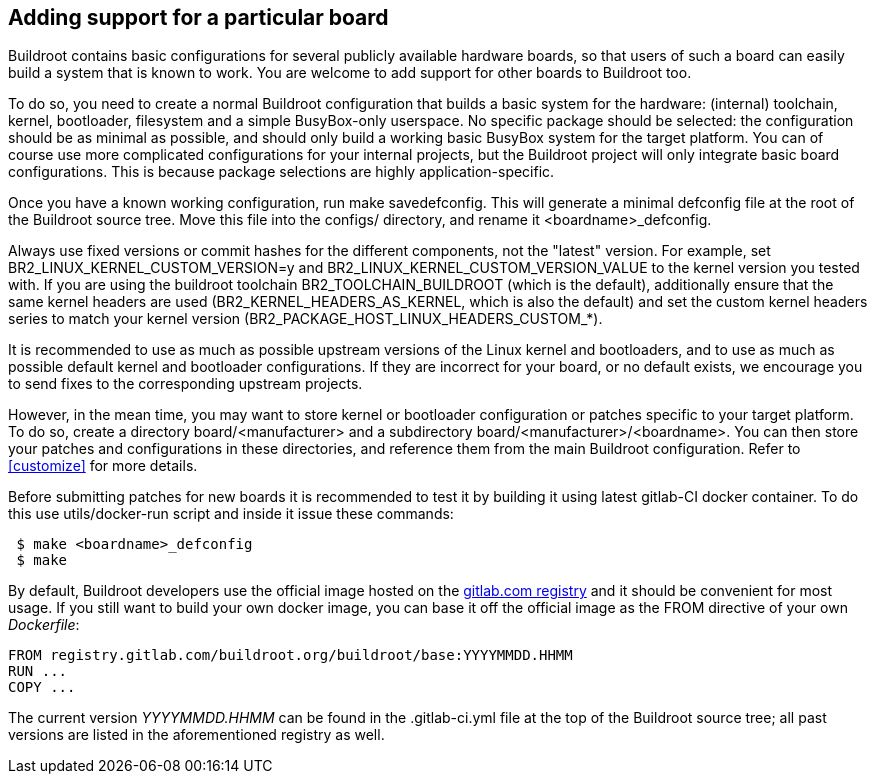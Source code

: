 // -*- mode:doc; -*-
// vim: set syntax=asciidoc:

[[adding-board-support]]
== Adding support for a particular board

Buildroot contains basic configurations for several publicly available
hardware boards, so that users of such a board can easily build a system
that is known to work. You are welcome to add support for other boards
to Buildroot too.

To do so, you need to create a normal Buildroot configuration that
builds a basic system for the hardware: (internal) toolchain, kernel,
bootloader, filesystem and a simple BusyBox-only userspace. No specific
package should be selected: the configuration should be as minimal as
possible, and should only build a working basic BusyBox system for the
target platform. You can of course use more complicated configurations
for your internal projects, but the Buildroot project will only
integrate basic board configurations. This is because package
selections are highly application-specific.

Once you have a known working configuration, run +make
savedefconfig+. This will generate a minimal +defconfig+ file at the
root of the Buildroot source tree. Move this file into the +configs/+
directory, and rename it +<boardname>_defconfig+.

Always use fixed versions or commit hashes for the different
components, not the "latest" version. For example, set
+BR2_LINUX_KERNEL_CUSTOM_VERSION=y+ and
+BR2_LINUX_KERNEL_CUSTOM_VERSION_VALUE+ to the kernel version you tested
with. If you are using the buildroot toolchain +BR2_TOOLCHAIN_BUILDROOT+
(which is the default), additionally ensure that the same kernel headers
are used (+BR2_KERNEL_HEADERS_AS_KERNEL+, which is also the default) and
set the custom kernel headers series to match your kernel version
(+BR2_PACKAGE_HOST_LINUX_HEADERS_CUSTOM_*+).

It is recommended to use as much as possible upstream versions of the
Linux kernel and bootloaders, and to use as much as possible default
kernel and bootloader configurations. If they are incorrect for your
board, or no default exists, we encourage you to send fixes to the
corresponding upstream projects.

However, in the mean time, you may want to store kernel or bootloader
configuration or patches specific to your target platform. To do so,
create a directory +board/<manufacturer>+ and a subdirectory
+board/<manufacturer>/<boardname>+. You can then store your patches
and configurations in these directories, and reference them from the main
Buildroot configuration. Refer to xref:customize[] for more details.

Before submitting patches for new boards it is recommended to test it by
building it using latest gitlab-CI docker container. To do this use
+utils/docker-run+ script and inside it issue these commands:

----
 $ make <boardname>_defconfig
 $ make
----

By default, Buildroot developers use the official image hosted on the
https://gitlab.com/buildroot.org/buildroot/container_registry/2395076[gitlab.com
registry] and it should be convenient for most usage. If you still want
to build your own docker image, you can base it off the official image
as the +FROM+ directive of your own _Dockerfile_:

----
FROM registry.gitlab.com/buildroot.org/buildroot/base:YYYYMMDD.HHMM
RUN ...
COPY ...
----

The current version _YYYYMMDD.HHMM_ can be found in the +.gitlab-ci.yml+
file at the top of the Buildroot source tree; all past versions are
listed in the aforementioned registry as well.

